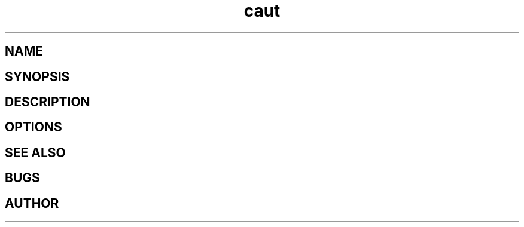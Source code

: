 .\" Manpage for caut.

.TH caut 8 "<date>" "0.0.1" "caut man page"

.SH NAME

.SH SYNOPSIS

.SH DESCRIPTION

.SH OPTIONS

.SH SEE ALSO

.SH BUGS

.SH AUTHOR
